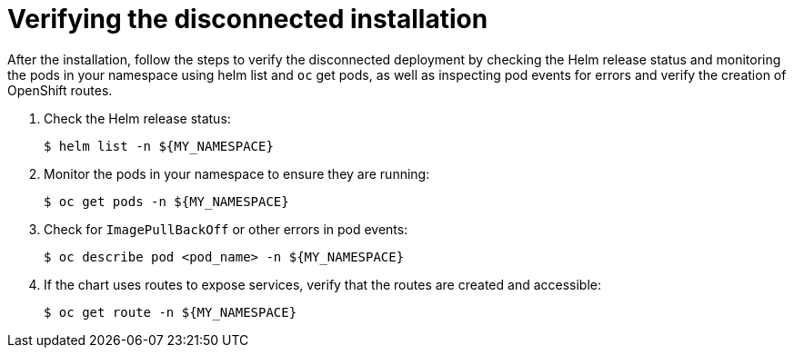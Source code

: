 :_mod-docs-content-type: PROCEDURE

[id="self-service-install-disconnected-verify_{context}"]

= Verifying the disconnected installation

[role="_abstract"]
After the installation, follow the steps to verify the disconnected deployment by checking the Helm release status and monitoring the pods in your namespace using helm list and `oc` get pods, as well as inspecting pod events for errors and verify the creation of OpenShift routes.

. Check the Helm release status:
+
----
$ helm list -n ${MY_NAMESPACE}
----
. Monitor the pods in your namespace to ensure they are running:
+
----
$ oc get pods -n ${MY_NAMESPACE}
----
. Check for `ImagePullBackOff` or other errors in pod events:
+
----
$ oc describe pod <pod_name> -n ${MY_NAMESPACE}
----
. If the chart uses routes to expose services, verify that the routes are created and accessible:
+
----
$ oc get route -n ${MY_NAMESPACE}
----

